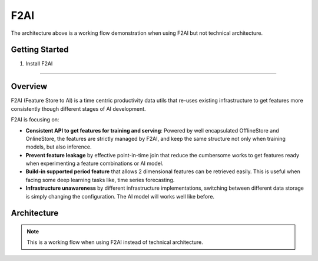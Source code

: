 F2AI
====

The architecture above is a working flow demonstration when using F2AI but not technical architecture.

Getting Started
---------------

1. Install F2AI

=======

.. image:: https://readthedocs.org/projects/f2ai/badge/?version=latest
    :target: https://f2ai.readthedocs.io/en/latest/?badge=latest
    :alt: Documentation Status

Overview
-------------

F2AI (Feature Store to AI) is a time centric productivity data utils that re-uses existing infrastructure to get features more consistently though different stages of AI development.

F2AI is focusing on:

* **Consistent API to get features for training and serving**: Powered by well encapsulated OfflineStore and OnlineStore, the features are strictly managed by F2AI, and keep the same structure not only when training models, but also inference.
* **Prevent feature leakage** by effective point-in-time join that reduce the cumbersome works to get features ready when experimenting a feature combinations or AI model.
* **Build-in supported period feature** that allows 2 dimensional features can be retrieved easily. This is useful when facing some deep learning tasks like, time series forecasting.
* **Infrastructure unawareness** by different infrastructure implementations, switching between different data storage is simply changing the configuration. The AI model will works well like before.

Architecture
------------

.. image:: ./docs/static/f2ai_architecture.png
    :alt: f2ai function architecture

.. note::
   This is a  working flow when using F2AI instead of technical architecture.
